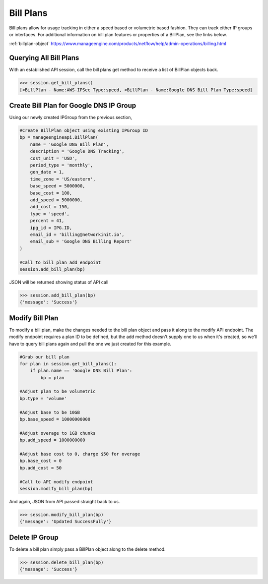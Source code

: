 Bill Plans
==========

Bill plans allow for usage tracking in either a speed based or volumetric based fashion. They can
track either IP groups or interfaces. For additional information on bill plan features or  properties
of a BillPlan, see the links below. 

:ref:`billplan-object`
https://www.manageengine.com/products/netflow/help/admin-operations/billing.html

Querying All Bill Plans
-----------------------

With an established API session, call the bill plans get method to receive a list of BillPlan objects back.

.. code-block:: python

    >>> session.get_bill_plans()
    [<BillPlan - Name:AWS-IPSec Type:speed, <BillPlan - Name:Google DNS Bill Plan Type:speed]


Create Bill Plan for Google DNS IP Group
----------------------------------------

Using our newly created IPGroup from the previous section,

.. code-block:: python

    #Create BillPlan object using existing IPGroup ID
    bp = manageengineapi.BillPlan(
        name = 'Google DNS Bill Plan',
        description = 'Google DNS Tracking',
        cost_unit = 'USD',
        period_type = 'monthly',
        gen_date = 1,
        time_zone = 'US/eastern',
        base_speed = 5000000,
        base_cost = 100,
        add_speed = 5000000,
        add_cost = 150,
        type = 'speed',
        percent = 41,
        ipg_id = IPG.ID,
        email_id = 'billing@networkinit.io',
        email_sub = 'Google DNS Billing Report'
    )

    #Call to bill plan add endpoint
    session.add_bill_plan(bp)

JSON will be returned showing status of API call

.. code-block:: python

    >>> session.add_bill_plan(bp)
    {'message': 'Success'}


Modify Bill Plan
----------------

To modify a bill plan, make the changes needed to the bill plan object and pass
it along to the modify API endpoint. The modify endpoint requires a plan ID to be
defined, but the add method doesn't supply one to us when it's created, so we'll have to
query bill plans again and pull the one we just created for this example. 

.. code-block:: python

    #Grab our bill plan
    for plan in session.get_bill_plans():
        if plan.name == 'Google DNS Bill Plan':
            bp = plan

    #Adjust plan to be volumetric
    bp.type = 'volume'

    #Adjust base to be 10GB
    bp.base_speed = 10000000000

    #Adjust overage to 1GB chunks
    bp.add_speed = 1000000000

    #Adjust base cost to 0, charge $50 for overage
    bp.base_cost = 0
    bp.add_cost = 50

    #Call to API modify endpoint
    session.modify_bill_plan(bp)

And again, JSON from API passed straight back to us. 

.. code-block:: python

    >>> session.modify_bill_plan(bp)
    {'message': 'Updated SuccessFully'}

Delete IP Group
---------------

To delete a bill plan simply pass a BillPlan object along to the delete method.

.. code-block:: python

    >>> session.delete_bill_plan(bp)
    {'message': 'Success'}




